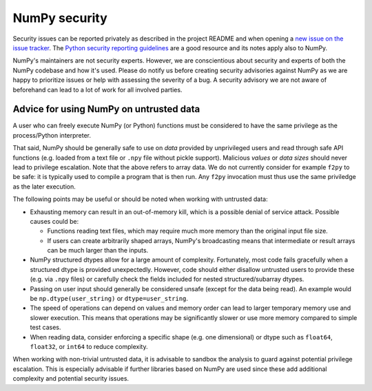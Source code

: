NumPy security
==============

Security issues can be reported privately as described in the project README
and when opening a `new issue on the issue tracker <https://github.com/numpy/numpy/issues/new/choose>`_.
The `Python security reporting guidelines <https://www.python.org/dev/security/>`_
are a good resource and its notes apply also to NumPy.

NumPy's maintainers are not security experts.  However, we are conscientious
about security and experts of both the NumPy codebase and how it's used.
Please do notify us before creating security advisories against NumPy as
we are happy to prioritize issues or help with assessing the severity of a bug.
A security advisory we are not aware of beforehand can lead to a lot of work
for all involved parties.


Advice for using NumPy on untrusted data
----------------------------------------

A user who can freely execute NumPy (or Python) functions must be considered
to have the same privilege as the process/Python interpreter.

That said, NumPy should be generally safe to use on *data* provided by
unprivileged users and read through safe API functions (e.g. loaded from a
text file or ``.npy`` file without pickle support).
Malicious *values* or *data sizes* should never lead to privilege escalation.
Note that the above refers to array data.  We do not currently consider for
example ``f2py`` to be safe:
it is typically used to compile a program that is then run.
Any ``f2py`` invocation must thus use the same priviledge as the later execution.

The following points may be useful or should be noted when working with
untrusted data:

* Exhausting memory can result in an out-of-memory kill, which is a possible
  denial of service attack.  Possible causes could be:

  * Functions reading text files, which may require much more memory than
    the original input file size.
  * If users can create arbitrarily shaped arrays, NumPy's broadcasting means
    that intermediate or result arrays can be much larger than the inputs.

* NumPy structured dtypes allow for a large amount of complexity.  Fortunately,
  most code fails gracefully when a structured dtype is provided unexpectedly.
  However, code should either disallow untrusted users to provide these
  (e.g. via ``.npy`` files) or carefully check the fields included for
  nested structured/subarray dtypes.

* Passing on user input should generally be considered unsafe
  (except for the data being read).
  An example would be ``np.dtype(user_string)`` or ``dtype=user_string``.

* The speed of operations can depend on values and memory order can lead to
  larger temporary memory use and slower execution.
  This means that operations may be significantly slower or use more memory
  compared to simple test cases.

* When reading data, consider enforcing a specific shape (e.g. one dimensional)
  or dtype such as ``float64``, ``float32``, or ``int64`` to reduce complexity.

When working with non-trivial untrusted data, it is advisable to sandbox the
analysis to guard against potential privilege escalation.
This is especially advisable if further libraries based on NumPy are used since
these add additional complexity and potential security issues.

